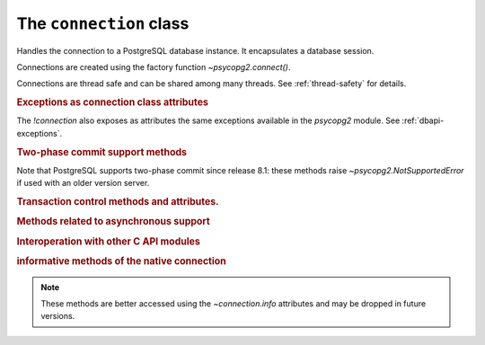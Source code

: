 The ``connection`` class
========================

.. sectionauthor:: Daniele Varrazzo <daniele.varrazzo@gmail.com>

.. testsetup::

    from pprint import pprint
    import psycopg2.extensions

    drop_test_table('foo')

.. class:: connection

    Handles the connection to a PostgreSQL database instance. It encapsulates
    a database session.

    Connections are created using the factory function
    `~psycopg2.connect()`.

    Connections are thread safe and can be shared among many threads. See
    :ref:`thread-safety` for details.

    .. method:: cursor(name=None, cursor_factory=None, scrollable=None, withhold=False)

        Return a new `cursor` object using the connection.

        If *name* is specified, the returned cursor will be a :ref:`server
        side cursor <server-side-cursors>` (also known as *named cursor*).
        Otherwise it will be a regular *client side* cursor.  By default a
        named cursor is declared without :sql:`SCROLL` option and
        :sql:`WITHOUT HOLD`: set the argument or property `~cursor.scrollable`
        to `!True`/`!False` and or `~cursor.withhold` to `!True` to change the
        declaration.

        The name can be a string not valid as a PostgreSQL identifier: for
        example it may start with a digit and contain non-alphanumeric
        characters and quotes.

        .. versionchanged:: 2.4
            previously only valid PostgreSQL identifiers were accepted as
            cursor name.

        The *cursor_factory* argument can be used to create non-standard
        cursors. The class returned must be a subclass of
        `psycopg2.extensions.cursor`. See :ref:`subclassing-cursor` for
        details. A default factory for the connection can also be specified
        using the `~connection.cursor_factory` attribute.

        .. versionchanged:: 2.4.3 added the *withhold* argument.
        .. versionchanged:: 2.5 added the *scrollable* argument.

        .. extension::

            All the function arguments are Psycopg extensions to the |DBAPI|.


    .. index::
        pair: Transaction; Commit

    .. method:: commit()

        Commit any pending transaction to the database.

        By default, Psycopg opens a transaction before executing the first
        command: if `!commit()` is not called, the effect of any data
        manipulation will be lost.

        The connection can be also set in "autocommit" mode: no transaction is
        automatically open, commands have immediate effect. See
        :ref:`transactions-control` for details.

        .. versionchanged:: 2.5 if the connection is used in a ``with``
            statement, the method is automatically called if no exception is
            raised in the ``with`` block.


    .. index::
        pair: Transaction; Rollback

    .. method:: rollback()

        Roll back to the start of any pending transaction.  Closing a
        connection without committing the changes first will cause an implicit
        rollback to be performed.

        .. versionchanged:: 2.5 if the connection is used in a ``with``
            statement, the method is automatically called if an exception is
            raised in the ``with`` block.


    .. method:: close()

        Close the connection now (rather than whenever `del` is executed).
        The connection will be unusable from this point forward; an
        `~psycopg2.InterfaceError` will be raised if any operation is
        attempted with the connection.  The same applies to all cursor objects
        trying to use the connection.  Note that closing a connection without
        committing the changes first will cause any pending change to be
        discarded as if a :sql:`ROLLBACK` was performed (unless a different
        isolation level has been selected: see
        `~connection.set_isolation_level()`).

        .. index::
            single: PgBouncer; unclean server

        .. versionchanged:: 2.2
            previously an explicit :sql:`ROLLBACK` was issued by Psycopg on
            `!close()`. The command could have been sent to the backend at an
            inappropriate time, so Psycopg currently relies on the backend to
            implicitly discard uncommitted changes. Some middleware are known
            to behave incorrectly though when the connection is closed during
            a transaction (when `~connection.status` is
            `~psycopg2.extensions.STATUS_IN_TRANSACTION`), e.g. PgBouncer_
            reports an ``unclean server`` and discards the connection. To
            avoid this problem you can ensure to terminate the transaction
            with a `~connection.commit()`/`~connection.rollback()` before
            closing.


    .. index::
        single: Exceptions; In the connection class

    .. rubric:: Exceptions as connection class attributes

    The `!connection` also exposes as attributes the same exceptions
    available in the `psycopg2` module.  See :ref:`dbapi-exceptions`.



    .. index::
        single: Two-phase commit; methods

    .. rubric:: Two-phase commit support methods

    .. versionadded:: 2.3

    .. seealso:: :ref:`tpc` for an introductory explanation of these methods.

    Note that PostgreSQL supports two-phase commit since release 8.1: these
    methods raise `~psycopg2.NotSupportedError` if used with an older version
    server.


    .. _tpc_methods:

    .. method:: xid(format_id, gtrid, bqual)

        Returns a `~psycopg2.extensions.Xid` instance to be passed to the
        `!tpc_*()` methods of this connection. The argument types and
        constraints are explained in :ref:`tpc`.

        The values passed to the method will be available on the returned
        object as the members `~psycopg2.extensions.Xid.format_id`,
        `~psycopg2.extensions.Xid.gtrid`, `~psycopg2.extensions.Xid.bqual`.
        The object also allows accessing to these members and unpacking as a
        3-items tuple.


    .. method:: tpc_begin(xid)

        Begins a TPC transaction with the given transaction ID *xid*.

        This method should be called outside of a transaction (i.e. nothing
        may have executed since the last `~connection.commit()` or
        `~connection.rollback()` and `connection.status` is
        `~psycopg2.extensions.STATUS_READY`).

        Furthermore, it is an error to call `!commit()` or `!rollback()`
        within the TPC transaction: in this case a `~psycopg2.ProgrammingError`
        is raised.

        The *xid* may be either an object returned by the `~connection.xid()`
        method or a plain string: the latter allows to create a transaction
        using the provided string as PostgreSQL transaction id. See also
        `~connection.tpc_recover()`.


    .. index::
        pair: Transaction; Prepare

    .. method:: tpc_prepare()

        Performs the first phase of a transaction started with
        `~connection.tpc_begin()`.  A `~psycopg2.ProgrammingError` is raised if
        this method is used outside of a TPC transaction.

        After calling `!tpc_prepare()`, no statements can be executed until
        `~connection.tpc_commit()` or `~connection.tpc_rollback()` will be
        called.  The `~connection.reset()` method can be used to restore the
        status of the connection to `~psycopg2.extensions.STATUS_READY`: the
        transaction will remain prepared in the database and will be
        possible to finish it with `!tpc_commit(xid)` and
        `!tpc_rollback(xid)`.

        .. seealso:: the |PREPARE TRANSACTION|_ PostgreSQL command.

        .. |PREPARE TRANSACTION| replace:: :sql:`PREPARE TRANSACTION`
        .. _PREPARE TRANSACTION: https://www.postgresql.org/docs/current/static/sql-prepare-transaction.html


    .. index::
        pair: Commit; Prepared

    .. method:: tpc_commit([xid])

        When called with no arguments, `!tpc_commit()` commits a TPC
        transaction previously prepared with `~connection.tpc_prepare()`.

        If `!tpc_commit()` is called prior to `!tpc_prepare()`, a single phase
        commit is performed.  A transaction manager may choose to do this if
        only a single resource is participating in the global transaction.

        When called with a transaction ID *xid*, the database commits
        the given transaction.  If an invalid transaction ID is
        provided, a `~psycopg2.ProgrammingError` will be raised.  This form
        should be called outside of a transaction, and is intended for use in
        recovery.

        On return, the TPC transaction is ended.

        .. seealso:: the |COMMIT PREPARED|_ PostgreSQL command.

        .. |COMMIT PREPARED| replace:: :sql:`COMMIT PREPARED`
        .. _COMMIT PREPARED: https://www.postgresql.org/docs/current/static/sql-commit-prepared.html


    .. index::
        pair: Rollback; Prepared

    .. method:: tpc_rollback([xid])

        When called with no arguments, `!tpc_rollback()` rolls back a TPC
        transaction.  It may be called before or after
        `~connection.tpc_prepare()`.

        When called with a transaction ID *xid*, it rolls back the given
        transaction.  If an invalid transaction ID is provided, a
        `~psycopg2.ProgrammingError` is raised.  This form should be called
        outside of a transaction, and is intended for use in recovery.

        On return, the TPC transaction is ended.

        .. seealso:: the |ROLLBACK PREPARED|_ PostgreSQL command.

        .. |ROLLBACK PREPARED| replace:: :sql:`ROLLBACK PREPARED`
        .. _ROLLBACK PREPARED: https://www.postgresql.org/docs/current/static/sql-rollback-prepared.html


    .. index::
        pair: Transaction; Recover

    .. method:: tpc_recover()

        Returns a list of `~psycopg2.extensions.Xid` representing pending
        transactions, suitable for use with `tpc_commit()` or
        `tpc_rollback()`.

        If a transaction was not initiated by Psycopg, the returned Xids will
        have attributes `~psycopg2.extensions.Xid.format_id` and
        `~psycopg2.extensions.Xid.bqual` set to `!None` and the
        `~psycopg2.extensions.Xid.gtrid` set to the PostgreSQL transaction ID: such Xids are still
        usable for recovery.  Psycopg uses the same algorithm of the
        `PostgreSQL JDBC driver`__ to encode a XA triple in a string, so
        transactions initiated by a program using such driver should be
        unpacked correctly.

        .. __: https://jdbc.postgresql.org/

        Xids returned by `!tpc_recover()` also have extra attributes
        `~psycopg2.extensions.Xid.prepared`, `~psycopg2.extensions.Xid.owner`,
        `~psycopg2.extensions.Xid.database` populated with the values read
        from the server.

        .. seealso:: the |pg_prepared_xacts|_ system view.

        .. |pg_prepared_xacts| replace:: `pg_prepared_xacts`
        .. _pg_prepared_xacts: https://www.postgresql.org/docs/current/static/view-pg-prepared-xacts.html



    .. extension::

        The above methods are the only ones defined by the |DBAPI| protocol.
        The Psycopg connection objects exports the following additional
        methods and attributes.


    .. attribute:: closed

        Read-only integer attribute: 0 if the connection is open, nonzero if
        it is closed or broken.


    .. method:: cancel

        Cancel the current database operation.

        The method interrupts the processing of the current operation. If no
        query is being executed, it does nothing. You can call this function
        from a different thread than the one currently executing a database
        operation, for instance if you want to cancel a long running query if a
        button is pushed in the UI. Interrupting query execution will cause the
        cancelled method to raise a
        `~psycopg2.extensions.QueryCanceledError`. Note that the termination
        of the query is not guaranteed to succeed: see the documentation for
        |PQcancel|_.

        .. |PQcancel| replace:: `!PQcancel()`
        .. _PQcancel: https://www.postgresql.org/docs/current/static/libpq-cancel.html#LIBPQ-PQCANCEL

        .. versionadded:: 2.3


    .. method:: reset

        Reset the connection to the default.

        The method rolls back an eventual pending transaction and executes the
        PostgreSQL |RESET|_ and |SET SESSION AUTHORIZATION|__ to revert the
        session to the default values. A two-phase commit transaction prepared
        using `~connection.tpc_prepare()` will remain in the database
        available for recover.

        .. |RESET| replace:: :sql:`RESET`
        .. _RESET: https://www.postgresql.org/docs/current/static/sql-reset.html

        .. |SET SESSION AUTHORIZATION| replace:: :sql:`SET SESSION AUTHORIZATION`
        .. __: https://www.postgresql.org/docs/current/static/sql-set-session-authorization.html

        .. versionadded:: 2.0.12


    .. attribute:: dsn

        Read-only string containing the connection string used by the
        connection.

        If a password was specified in the connection string it will be
        obscured.



    .. rubric:: Transaction control methods and attributes.

    .. index::
        pair: Transaction; Autocommit
        pair: Transaction; Isolation level

    .. method:: set_session(isolation_level=None, readonly=None, deferrable=None, autocommit=None)

        Set one or more parameters for the next transactions or statements in
        the current session.

        :param isolation_level: set the `isolation level`_ for the next
            transactions/statements.  The value can be one of the literal
            values ``READ UNCOMMITTED``, ``READ COMMITTED``, ``REPEATABLE
            READ``, ``SERIALIZABLE`` or the equivalent :ref:`constant
            <isolation-level-constants>` defined in the `~psycopg2.extensions`
            module.
        :param readonly: if `!True`, set the connection to read only;
            read/write if `!False`.
        :param deferrable: if `!True`, set the connection to deferrable;
            non deferrable if `!False`. Only available from PostgreSQL 9.1.
        :param autocommit: switch the connection to autocommit mode: not a
            PostgreSQL session setting but an alias for setting the
            `autocommit` attribute.

        .. _isolation level:
            https://www.postgresql.org/docs/current/static/transaction-iso.html

        Arguments set to `!None` (the default for all) will not be changed.
        The parameters *isolation_level*, *readonly* and *deferrable* also
        accept the string ``DEFAULT`` as a value: the effect is to reset the
        parameter to the server default.  Defaults are defined by the server
        configuration: see values for |default_transaction_isolation|__,
        |default_transaction_read_only|__, |default_transaction_deferrable|__.

        .. |default_transaction_isolation| replace:: :sql:`default_transaction_isolation`
        .. __: https://www.postgresql.org/docs/current/static/runtime-config-client.html#GUC-DEFAULT-TRANSACTION-ISOLATION
        .. |default_transaction_read_only| replace:: :sql:`default_transaction_read_only`
        .. __: https://www.postgresql.org/docs/current/static/runtime-config-client.html#GUC-DEFAULT-TRANSACTION-READ-ONLY
        .. |default_transaction_deferrable| replace:: :sql:`default_transaction_deferrable`
        .. __: https://www.postgresql.org/docs/current/static/runtime-config-client.html#GUC-DEFAULT-TRANSACTION-DEFERRABLE

        The function must be invoked with no transaction in progress.

        .. seealso:: |SET TRANSACTION|_ for further details about the behaviour
            of the transaction parameters in the server.

            .. |SET TRANSACTION| replace:: :sql:`SET TRANSACTION`
            .. _SET TRANSACTION: https://www.postgresql.org/docs/current/static/sql-set-transaction.html

        .. versionadded:: 2.4.2

        .. versionchanged:: 2.7
            Before this version, the function would have set
            :sql:`default_transaction_*` attribute in the current session;
            this implementation has the problem of not playing well with
            external connection pooling working at transaction level and not
            resetting the state of the session: changing the default
            transaction would pollute the connections in the pool and create
            problems to other applications using the same pool.

            Starting from 2.7, if the connection is not autocommit, the
            transaction characteristics are issued together with :sql:`BEGIN`
            and will leave the :sql:`default_transaction_*` settings untouched.
            For example::

                conn.set_session(readonly=True)

            will not change :sql:`default_transaction_read_only`, but
            following transaction will start with a :sql:`BEGIN READ ONLY`.
            Conversely, using::

                conn.set_session(readonly=True, autocommit=True)

            will set :sql:`default_transaction_read_only` to :sql:`on` and
            rely on the server to apply the read only state to whatever
            transaction, implicit or explicit, is executed in the connection.


    .. attribute:: autocommit

        Read/write attribute: if `!True`, no transaction is handled by the
        driver and every statement sent to the backend has immediate effect;
        if `!False` a new transaction is started at the first command
        execution: the methods `commit()` or `rollback()` must be manually
        invoked to terminate the transaction.

        The autocommit mode is useful to execute commands requiring to be run
        outside a transaction, such as :sql:`CREATE DATABASE` or
        :sql:`VACUUM`.

        The default is `!False` (manual commit) as per DBAPI specification.

        .. warning::

            By default, any query execution, including a simple :sql:`SELECT`
            will start a transaction: for long-running programs, if no further
            action is taken, the session will remain "idle in transaction", an
            undesirable condition for several reasons (locks are held by
            the session, tables bloat...). For long lived scripts, either
            ensure to terminate a transaction as soon as possible or use an
            autocommit connection.

        .. versionadded:: 2.4.2


    .. attribute:: isolation_level

        Return or set the `transaction isolation level`_ for the current
        session.  The value is one of the :ref:`isolation-level-constants`
        defined in the `psycopg2.extensions` module.  On set it is also
        possible to use one of the literal values ``READ UNCOMMITTED``, ``READ
        COMMITTED``, ``REPEATABLE READ``, ``SERIALIZABLE``, ``DEFAULT``.

        .. versionchanged:: 2.7

            the property is writable.

        .. versionchanged:: 2.7

            the default value for `!isolation_level` is
            `~psycopg2.extensions.ISOLATION_LEVEL_DEFAULT`; previously the
            property would have queried the server and returned the real value
            applied. To know this value you can run a query such as :sql:`show
            transaction_isolation`. Usually the default value is `READ
            COMMITTED`, but this may be changed in the server configuration.

            This value is now entirely separate from the `autocommit`
            property: in previous version, if `!autocommit` was set to `!True`
            this property would have returned
            `~psycopg2.extensions.ISOLATION_LEVEL_AUTOCOMMIT`; it will now
            return the server isolation level.


    .. attribute:: readonly

        Return or set the read-only status for the current session. Available
        values are `!True` (new transactions will be in read-only mode),
        `!False` (new transactions will be writable), `!None` (use the default
        configured for the server by :sql:`default_transaction_read_only`).

        .. versionadded:: 2.7


    .. attribute:: deferrable

        Return or set the `deferrable status`__ for the current session.
        Available values are `!True` (new transactions will be in deferrable
        mode), `!False` (new transactions will be in non deferrable mode),
        `!None` (use the default configured for the server by
        :sql:`default_transaction_deferrable`).

        .. __: `SET TRANSACTION`_

        .. versionadded:: 2.7


    .. method:: set_isolation_level(level)

        .. note::

            This is a legacy method mixing `~conn.isolation_level` and
            `~conn.autocommit`. Using the respective properties is a better
            option.

        Set the `transaction isolation level`_ for the current session.
        The level defines the different phenomena that can happen in the
        database between concurrent transactions.

        The value set is an integer: symbolic constants are defined in
        the module `psycopg2.extensions`: see
        :ref:`isolation-level-constants` for the available values.

        The default level is `~psycopg2.extensions.ISOLATION_LEVEL_DEFAULT`:
        at this level a transaction is automatically started the first time a
        database command is executed.  If you want an *autocommit* mode,
        switch to `~psycopg2.extensions.ISOLATION_LEVEL_AUTOCOMMIT` before
        executing any command::

            >>> conn.set_isolation_level(psycopg2.extensions.ISOLATION_LEVEL_AUTOCOMMIT)

        See also :ref:`transactions-control`.


    .. index::
        pair: Client; Encoding

    .. attribute:: encoding
    .. method:: set_client_encoding(enc)

        Read or set the client encoding for the current session. The default
        is the encoding defined by the database. It should be one of the
        `characters set supported by PostgreSQL`__

        .. __: https://www.postgresql.org/docs/current/static/multibyte.html


    .. index::
        pair: Client; Logging

    .. attribute:: notices

        A list containing all the database messages sent to the client during
        the session.

        .. doctest::
            :options: +NORMALIZE_WHITESPACE

            >>> cur.execute("CREATE TABLE foo (id serial PRIMARY KEY);")
            >>> pprint(conn.notices)
            ['NOTICE:  CREATE TABLE / PRIMARY KEY will create implicit index "foo_pkey" for table "foo"\n',
             'NOTICE:  CREATE TABLE will create implicit sequence "foo_id_seq" for serial column "foo.id"\n']

        .. versionchanged:: 2.7
            The `!notices` attribute is writable: the user may replace it
            with any Python object exposing an `!append()` method. If
            appending raises an exception the notice is silently
            dropped.

        To avoid a leak in case excessive notices are generated, only the last
        50 messages are kept. This check is only in place if the `!notices`
        attribute is a list: if any other object is used it will be up to the
        user to guard from leakage.

        You can configure what messages to receive using `PostgreSQL logging
        configuration parameters`__ such as ``log_statement``,
        ``client_min_messages``, ``log_min_duration_statement`` etc.

        .. __: https://www.postgresql.org/docs/current/static/runtime-config-logging.html


    .. attribute:: notifies

        List of `~psycopg2.extensions.Notify` objects containing asynchronous
        notifications received by the session.

        For other details see :ref:`async-notify`.

        .. versionchanged:: 2.3
            Notifications are instances of the `!Notify` object. Previously the
            list was composed by 2 items tuples :samp:`({pid},{channel})` and
            the payload was not accessible. To keep backward compatibility,
            `!Notify` objects can still be accessed as 2 items tuples.

        .. versionchanged:: 2.7
            The `!notifies` attribute is writable: the user may replace it
            with any Python object exposing an `!append()` method. If
            appending raises an exception the notification is silently
            dropped.


    .. attribute:: cursor_factory

        The default cursor factory used by `~connection.cursor()` if the
        parameter is not specified.

        .. versionadded:: 2.5


    .. index::
        pair: Connection; Info

    .. attribute:: info

        A `~psycopg2.extensions.ConnectionInfo` object exposing information
        about the native libpq connection.

        .. versionadded:: 2.8


    .. index::
        pair: Connection; Status

    .. attribute:: status

        A read-only integer representing the status of the connection.
        Symbolic constants for the values are defined in the module
        `psycopg2.extensions`: see :ref:`connection-status-constants`
        for the available values.

        The status is undefined for `closed` connections.


    .. method:: lobject([oid [, mode [, new_oid [, new_file [, lobject_factory]]]]])

        Return a new database large object as a `~psycopg2.extensions.lobject`
        instance.

        See :ref:`large-objects` for an overview.

        :param oid: The OID of the object to read or write. 0 to create
            a new large object and and have its OID assigned automatically.
        :param mode: Access mode to the object, see below.
        :param new_oid: Create a new object using the specified OID. The
            function raises `~psycopg2.OperationalError` if the OID is already
            in use. Default is 0, meaning assign a new one automatically.
        :param new_file: The name of a file to be imported in the database
            (using the |lo_import|_ function)
        :param lobject_factory: Subclass of
            `~psycopg2.extensions.lobject` to be instantiated.

        .. |lo_import| replace:: `!lo_import()`
        .. _lo_import: https://www.postgresql.org/docs/current/static/lo-interfaces.html#LO-IMPORT

        Available values for *mode* are:

        ======= =========
        *mode*  meaning
        ======= =========
        ``r``   Open for read only
        ``w``   Open for write only
        ``rw``  Open for read/write
        ``n``   Don't open the file
        ``b``   Don't decode read data (return data as `!str` in Python 2 or `!bytes` in Python 3)
        ``t``   Decode read data according to `connection.encoding` (return data as `!unicode` in Python 2 or `!str` in Python 3)
        ======= =========

        ``b`` and ``t`` can be specified together with a read/write mode. If
        neither ``b`` nor ``t`` is specified, the default is ``b`` in Python 2
        and ``t`` in Python 3.

        .. versionadded:: 2.0.8

        .. versionchanged:: 2.4 added ``b`` and ``t`` mode and unicode
            support.


    .. rubric:: Methods related to asynchronous support

    .. versionadded:: 2.2

    .. seealso:: :ref:`async-support` and :ref:`green-support`.


    .. attribute:: async
                   async_

        Read only attribute: 1 if the connection is asynchronous, 0 otherwise.

        .. versionchanged:: 2.7 added the `!async_` alias for Python versions
            where `!async` is a keyword.


    .. method:: poll()

        Used during an asynchronous connection attempt, or when a cursor is
        executing a query on an asynchronous connection, make communication
        proceed if it wouldn't block.

        Return one of the constants defined in :ref:`poll-constants`. If it
        returns `~psycopg2.extensions.POLL_OK` then the connection has been
        established or the query results are available on the client.
        Otherwise wait until the file descriptor returned by `fileno()` is
        ready to read or to write, as explained in :ref:`async-support`.
        `poll()` should be also used by the function installed by
        `~psycopg2.extensions.set_wait_callback()` as explained in
        :ref:`green-support`.

        `poll()` is also used to receive asynchronous notifications from the
        database: see :ref:`async-notify` from further details.


    .. method:: fileno()

        Return the file descriptor underlying the connection: useful to read
        its status during asynchronous communication.


    .. method:: isexecuting()

        Return `!True` if the connection is executing an asynchronous operation.


    .. rubric:: Interoperation with other C API modules

    .. attribute:: pgconn_ptr

        Return the internal `!PGconn*` as integer. Useful to pass the libpq
        raw connection structure to C functions, e.g. via `ctypes`::

            >>> import ctypes
            >>> libpq = ctypes.pydll.LoadLibrary(ctypes.util.find_library('pq'))
            >>> libpq.PQserverVersion.argtypes = [ctypes.c_void_p]
            >>> libpq.PQserverVersion.restype = ctypes.c_int
            >>> libpq.PQserverVersion(conn.pgconn_ptr)
            90611

        .. versionadded:: 2.8


    .. method:: get_native_connection()

        Return the internal `!PGconn*` wrapped in a PyCapsule object. This is
        only useful for passing the `libpq` raw connection associated to this
        connection object to other C-level modules that may have a use for it.

        .. seealso:: Python C API `Capsules`__  docs.

            .. __: https://docs.python.org/3.1/c-api/capsule.html

        .. versionadded:: 2.8



    .. rubric:: informative methods of the native connection

    .. note::

        These methods are better accessed using the `~connection.info`
        attributes and may be dropped in future versions.


    .. index::
        pair: Transaction; Status

    .. method:: get_transaction_status()

        Also available as `~connection.info`\ `!.`\
        `~psycopg2.extensions.ConnectionInfo.transaction_status`.

        Return the current session transaction status as an integer.  Symbolic
        constants for the values are defined in the module
        `psycopg2.extensions`: see :ref:`transaction-status-constants`
        for the available values.

        .. seealso:: libpq docs for `PQtransactionStatus()`__ for details.

            .. __: https://www.postgresql.org/docs/current/static/libpq-status.html#LIBPQ-PQTRANSACTIONSTATUS


    .. index::
        pair: Protocol; Version

    .. attribute:: protocol_version

        Also available as `~connection.info`\ `!.`\
        `~psycopg2.extensions.ConnectionInfo.protocol_version`.

        A read-only integer representing frontend/backend protocol being used.
        Currently Psycopg supports only protocol 3, which allows connection
        to PostgreSQL server from version 7.4. Psycopg versions previous than
        2.3 support both protocols 2 and 3.

        .. seealso:: libpq docs for `PQprotocolVersion()`__ for details.

            .. __: https://www.postgresql.org/docs/current/static/libpq-status.html#LIBPQ-PQPROTOCOLVERSION

        .. versionadded:: 2.0.12


    .. index::
        pair: Server; Version

    .. attribute:: server_version

        Also available as `~connection.info`\ `!.`\
        `~psycopg2.extensions.ConnectionInfo.server_version`.

        A read-only integer representing the backend version.

        The number is formed by converting the major, minor, and revision
        numbers into two-decimal-digit numbers and appending them together.
        For example, version 8.1.5 will be returned as ``80105``.

        .. seealso:: libpq docs for `PQserverVersion()`__ for details.

            .. __: https://www.postgresql.org/docs/current/static/libpq-status.html#LIBPQ-PQSERVERVERSION

        .. versionadded:: 2.0.12


    .. index::
        pair: Backend; PID

    .. method:: get_backend_pid()

        Also available as `~connection.info`\ `!.`\
        `~psycopg2.extensions.ConnectionInfo.backend_pid`.

        Returns the process ID (PID) of the backend server process handling
        this connection.

        Note that the PID belongs to a process executing on the database
        server host, not the local host!

        .. warning:: Behaviour of the ``get_backend_pid`` is undefined when
                     connecting to some sort of proxy, like PgBouncer_.

        .. seealso:: libpq docs for `PQbackendPID()`__ for details.

            .. __: https://www.postgresql.org/docs/current/static/libpq-status.html#LIBPQ-PQBACKENDPID

        .. versionadded:: 2.0.8


    .. index::
        pair: Server; Parameters

    .. method:: get_parameter_status(parameter)

        Also available as `~connection.info`\ `!.`\
        `~psycopg2.extensions.ConnectionInfo.parameter_status()`.

        Look up a current parameter setting of the server.

        Potential values for ``parameter`` are: ``server_version``,
        ``server_encoding``, ``client_encoding``, ``is_superuser``,
        ``session_authorization``, ``DateStyle``, ``TimeZone``,
        ``integer_datetimes``, and ``standard_conforming_strings``.

        If server did not report requested parameter, return `!None`.

        .. seealso:: libpq docs for `PQparameterStatus()`__ for details.

            .. __: https://www.postgresql.org/docs/current/static/libpq-status.html#LIBPQ-PQPARAMETERSTATUS

        .. versionadded:: 2.0.12


    .. index::
        pair: Connection; Parameters

    .. method:: get_dsn_parameters()

        Also available as `~connection.info`\ `!.`\
        `~psycopg2.extensions.ConnectionInfo.dsn_parameters`.

        Get the effective dsn parameters for the connection as a dictionary.

        The *password* parameter is removed from the result.

        Example::

            >>> conn.get_dsn_parameters()
            {'dbname': 'test', 'user': 'postgres', 'port': '5432', 'sslmode': 'prefer'}

        Requires libpq >= 9.3.

        .. seealso:: libpq docs for `PQconninfo()`__ for details.

            .. __: https://www.postgresql.org/docs/current/static/libpq-connect.html#LIBPQ-PQCONNINFO

        .. versionadded:: 2.7


.. testcode::
    :hide:

    conn.rollback()

.. _PgBouncer: https://pgbouncer.github.io/

